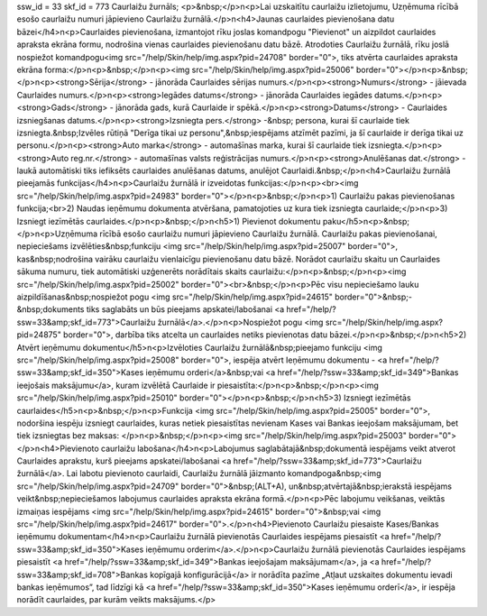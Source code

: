 ssw_id = 33skf_id = 773Caurlaižu žurnāls;<p>&nbsp;</p>\n<p>Lai uzskaitītu caurlaižu izlietojumu, Uzņēmuma rīcībā esošo caurlaižu numuri jāpievieno Caurlaižu žurnālā.</p>\n<h4>Jaunas caurlaides pievienošana datu bāzei</h4>\n<p>Caurlaides pievienošana, izmantojot rīku joslas komandpogu "Pievienot" un aizpildot caurlaides apraksta ekrāna formu, nodrošina vienas caurlaides pievienošanu datu bāzē. Atrodoties Caurlaižu žurnālā, rīku joslā nospiežot komandpogu<img src="/help/Skin/help/img.aspx?pid=24708" border="0">, tiks atvērta caurlaides apraksta ekrāna forma:</p>\n<p>&nbsp;</p>\n<p><img src="/help/Skin/help/img.aspx?pid=25006" border="0"></p>\n<p>&nbsp;</p>\n<p><strong>Sērija</strong> - jānorāda Caurlaides sērijas numurs.</p>\n<p><strong>Numurs</strong> - jāievada Caurlaides numurs.</p>\n<p><strong>Iegādes datums</strong> - jānorāda Caurlaides iegādes datums.</p>\n<p><strong>Gads</strong> - jānorāda gads, kurā Caurlaide ir spēkā.</p>\n<p><strong>Datums</strong> - Caurlaides izsniegšanas datums.</p>\n<p><strong>Izsniegta pers.</strong> -&nbsp; persona, kurai šī caurlaide tiek izsniegta.&nbsp;Izvēles rūtiņā "Derīga tikai uz personu",&nbsp;iespējams atzīmēt pazīmi, ja šī caurlaide ir derīga tikai uz personu.</p>\n<p><strong>Auto marka</strong> - automašīnas marka, kurai šī caurlaide tiek izsniegta.</p>\n<p><strong>Auto reg.nr.</strong> - automašīnas valsts reģistrācijas numurs.</p>\n<p><strong>Anulēšanas dat.</strong> - laukā automātiski tiks iefiksēts caurlaides anulēšanas datums, anulējot Caurlaidi.&nbsp;</p>\n<h4>Caurlaižu žurnālā pieejamās funkcijas</h4>\n<p>Caurlaižu žurnālā ir izveidotas funkcijas:</p>\n<p><br><img src="/help/Skin/help/img.aspx?pid=24983" border="0"></p>\n<p>&nbsp;</p>\n<p>1) Caurlaižu pakas pievienošanas funkcija;<br>2) Naudas ieņēmumu dokumenta atvēršana, pamatojoties uz kura tiek izsniegta caurlaide;</p>\n<p>3) Izsniegt iezīmētās caurlaides.</p>\n<p>&nbsp;</p>\n<h5>1) Pievienot dokumentu paku</h5>\n<p>&nbsp;</p>\n<p>Uzņēmuma rīcībā esošo caurlaižu numuri jāpievieno Caurlaižu žurnālā. Caurlaižu pakas pievienošanai, nepieciešams izvēlēties&nbsp;funkciju <img src="/help/Skin/help/img.aspx?pid=25007" border="0">, kas&nbsp;nodrošina vairāku caurlaižu vienlaicīgu pievienošanu datu bāzē. Norādot caurlaižu skaitu un Caurlaides sākuma numuru, tiek automātiski uzģenerēts norādītais skaits caurlaižu:</p>\n<p>&nbsp;</p>\n<p><img src="/help/Skin/help/img.aspx?pid=25002" border="0"><br>&nbsp;</p>\n<p>Pēc visu nepieciešamo lauku aizpildīšanas&nbsp;nospiežot pogu <img src="/help/Skin/help/img.aspx?pid=24615" border="0">&nbsp;-&nbsp;dokuments tiks saglabāts un būs pieejams apskatei/labošanai <a href="/help/?ssw=33&amp;skf_id=773">Caurlaižu žurnālā</a>.</p>\n<p>Nospiežot pogu <img src="/help/Skin/help/img.aspx?pid=24875" border="0">, darbība tiks atcelta un caurlaides netiks pievienotas datu bāzei.</p>\n<p>&nbsp;</p>\n<h5>2) Atvērt ieņēmumu dokumentu</h5>\n<p>Izvēloties Caurlaižu žurnālā&nbsp;pieejamo funkciju <img src="/help/Skin/help/img.aspx?pid=25008" border="0">, iespēja atvērt Ieņēmumu dokumentu - <a href="/help/?ssw=33&amp;skf_id=350">Kases ieņēmumu orderi</a>&nbsp;vai <a href="/help/?ssw=33&amp;skf_id=349">Bankas ieejošais maksājumu</a>, kuram izvēlētā Caurlaide ir piesaistīta:</p>\n<p>&nbsp;</p>\n<p><img src="/help/Skin/help/img.aspx?pid=25010" border="0"></p>\n<p>&nbsp;</p>\n<h5>3) Izsniegt iezīmētās caurlaides</h5>\n<p>&nbsp;</p>\n<p>Funkcija <img src="/help/Skin/help/img.aspx?pid=25005" border="0">, nodoršina iespēju izsniegt caurlaides, kuras netiek piesaistītas nevienam Kases vai Bankas ieejošam maksājumam, bet tiek izsniegtas bez maksas: </p>\n<p>&nbsp;</p>\n<p><img src="/help/Skin/help/img.aspx?pid=25003" border="0"></p>\n<h4>Pievienoto caurlaižu labošana</h4>\n<p>Labojumus saglabātajā&nbsp;dokumentā iespējams veikt atverot Caurlaides aprakstu, kurš pieejams apskatei/labošanai <a href="/help/?ssw=33&amp;skf_id=773">Caurlaižu žurnālā</a>. Lai labotu pievienoto caurlaidi, Caurlaižu žurnālā jāizmanto komandpoga&nbsp;<img src="/help/Skin/help/img.aspx?pid=24709" border="0">&nbsp;(ALT+A), un&nbsp;atvērtajā&nbsp;ierakstā iespējams veikt&nbsp;nepieciešamos labojumus caurlaides apraksta ekrāna formā.</p>\n<p>Pēc labojumu veikšanas, veiktās izmaiņas iespējams <img src="/help/Skin/help/img.aspx?pid=24615" border="0">&nbsp;vai <img src="/help/Skin/help/img.aspx?pid=24617" border="0">.</p>\n<h4>Pievienoto Caurlaižu piesaiste Kases/Bankas ieņēmumu dokumentam</h4>\n<p>Caurlaižu žurnālā pievienotās Caurlaides iespējams piesaistīt <a href="/help/?ssw=33&amp;skf_id=350">Kases ieņēmumu orderim</a>.</p>\n<p>Caurlaižu žurnālā pievienotās Caurlaides iespējams piesaistīt <a href="/help/?ssw=33&amp;skf_id=349">Bankas ieejošajam maksājumam</a>, ja <a href="/help/?ssw=33&amp;skf_id=708">Bankas kopīgajā konfigurācijā</a> ir norādīta pazīme „Atļaut uzskaites dokumentu ievadi bankas ieņēmumos”, tad līdzīgi kā <a href="/help/?ssw=33&amp;skf_id=350">Kases ieņēmumu orderī</a>, ir iespēja norādīt caurlaides, par kurām veikts maksājums.</p>